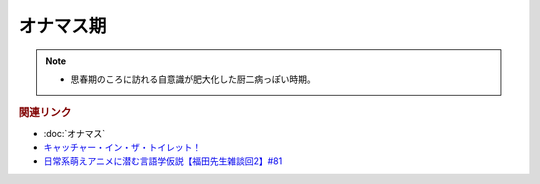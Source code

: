 オナマス期
==========================================================
.. note:: 
  * 思春期のころに訪れる自意識が肥大化した厨二病っぽい時期。

.. rubric:: 関連リンク
* :doc:`オナマス` 
* `キャッチャー・イン・ザ・トイレット！ <https://amzn.to/3CVqitD>`_
* `日常系萌えアニメに潜む言語学仮説【福田先生雑談回2】#81`_

.. _日常系萌えアニメに潜む言語学仮説【福田先生雑談回2】#81: https://www.youtube.com/watch?v=75HsFDb3HLI

